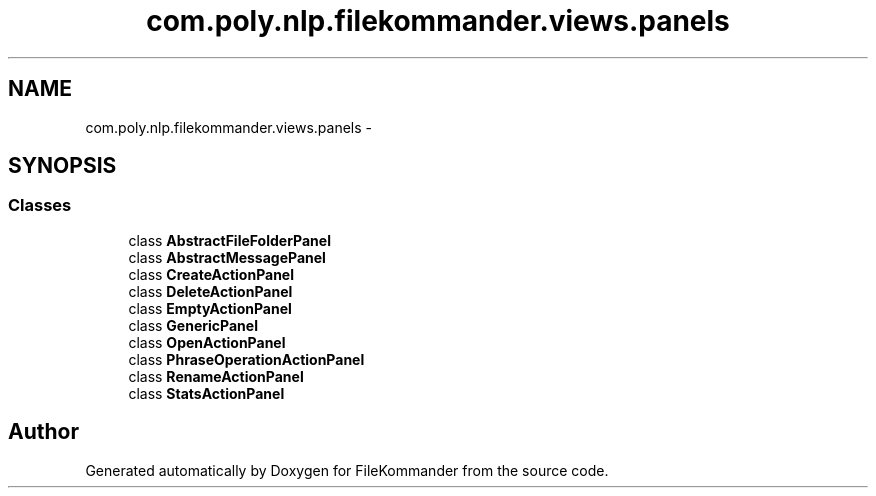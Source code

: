 .TH "com.poly.nlp.filekommander.views.panels" 3 "Thu Dec 20 2012" "Version 0.001" "FileKommander" \" -*- nroff -*-
.ad l
.nh
.SH NAME
com.poly.nlp.filekommander.views.panels \- 
.SH SYNOPSIS
.br
.PP
.SS "Classes"

.in +1c
.ti -1c
.RI "class \fBAbstractFileFolderPanel\fP"
.br
.ti -1c
.RI "class \fBAbstractMessagePanel\fP"
.br
.ti -1c
.RI "class \fBCreateActionPanel\fP"
.br
.ti -1c
.RI "class \fBDeleteActionPanel\fP"
.br
.ti -1c
.RI "class \fBEmptyActionPanel\fP"
.br
.ti -1c
.RI "class \fBGenericPanel\fP"
.br
.ti -1c
.RI "class \fBOpenActionPanel\fP"
.br
.ti -1c
.RI "class \fBPhraseOperationActionPanel\fP"
.br
.ti -1c
.RI "class \fBRenameActionPanel\fP"
.br
.ti -1c
.RI "class \fBStatsActionPanel\fP"
.br
.in -1c
.SH "Author"
.PP 
Generated automatically by Doxygen for FileKommander from the source code\&.
